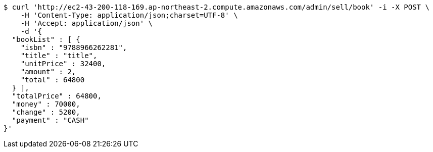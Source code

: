 [source,bash]
----
$ curl 'http://ec2-43-200-118-169.ap-northeast-2.compute.amazonaws.com/admin/sell/book' -i -X POST \
    -H 'Content-Type: application/json;charset=UTF-8' \
    -H 'Accept: application/json' \
    -d '{
  "bookList" : [ {
    "isbn" : "9788966262281",
    "title" : "title",
    "unitPrice" : 32400,
    "amount" : 2,
    "total" : 64800
  } ],
  "totalPrice" : 64800,
  "money" : 70000,
  "change" : 5200,
  "payment" : "CASH"
}'
----